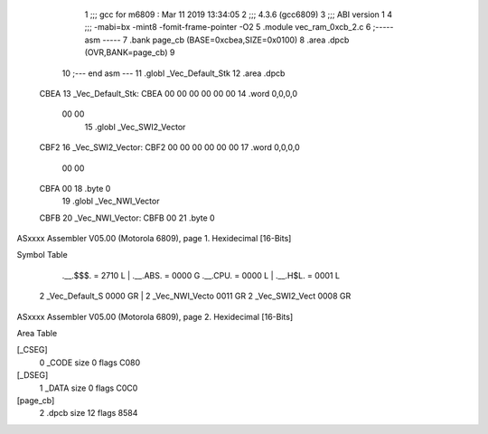                               1 ;;; gcc for m6809 : Mar 11 2019 13:34:05
                              2 ;;; 4.3.6 (gcc6809)
                              3 ;;; ABI version 1
                              4 ;;; -mabi=bx -mint8 -fomit-frame-pointer -O2
                              5 	.module	vec_ram_0xcb_2.c
                              6 ;----- asm -----
                              7 	.bank page_cb (BASE=0xcbea,SIZE=0x0100)
                              8 	.area .dpcb (OVR,BANK=page_cb)
                              9 	
                             10 ;--- end asm ---
                             11 	.globl	_Vec_Default_Stk
                             12 	.area	.dpcb
   CBEA                      13 _Vec_Default_Stk:
   CBEA 00 00 00 00 00 00    14 	.word	0,0,0,0
        00 00
                             15 	.globl	_Vec_SWI2_Vector
   CBF2                      16 _Vec_SWI2_Vector:
   CBF2 00 00 00 00 00 00    17 	.word	0,0,0,0
        00 00
   CBFA 00                   18 	.byte	0
                             19 	.globl	_Vec_NWI_Vector
   CBFB                      20 _Vec_NWI_Vector:
   CBFB 00                   21 	.byte	0
ASxxxx Assembler V05.00  (Motorola 6809), page 1.
Hexidecimal [16-Bits]

Symbol Table

    .__.$$$.       =   2710 L   |     .__.ABS.       =   0000 G
    .__.CPU.       =   0000 L   |     .__.H$L.       =   0001 L
  2 _Vec_Default_S     0000 GR  |   2 _Vec_NWI_Vecto     0011 GR
  2 _Vec_SWI2_Vect     0008 GR

ASxxxx Assembler V05.00  (Motorola 6809), page 2.
Hexidecimal [16-Bits]

Area Table

[_CSEG]
   0 _CODE            size    0   flags C080
[_DSEG]
   1 _DATA            size    0   flags C0C0
[page_cb]
   2 .dpcb            size   12   flags 8584

